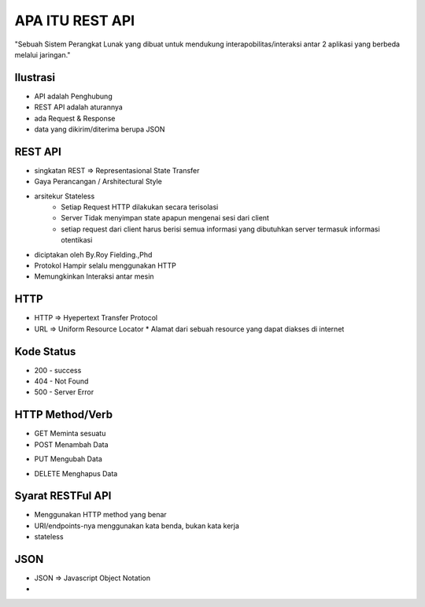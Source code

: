 ###################
APA ITU REST API
###################

"Sebuah Sistem Perangkat Lunak yang dibuat untuk mendukung interapobilitas/interaksi antar 2 aplikasi yang berbeda melalui jaringan."

*******************
Ilustrasi
*******************
* API adalah Penghubung
* REST API adalah aturannya
* ada Request & Response
* data yang dikirim/diterima berupa JSON

**************************
REST API
**************************
* singkatan REST => Representasional State Transfer
* Gaya Perancangan / Arshitectural Style
* arsitekur Stateless
		* Setiap Request HTTP dilakukan secara terisolasi
		* Server Tidak menyimpan state apapun mengenai sesi dari client
		* setiap request dari client harus berisi semua informasi yang dibutuhkan server termasuk informasi otentikasi
* diciptakan oleh By.Roy Fielding.,Phd
* Protokol Hampir selalu menggunakan HTTP
* Memungkinkan Interaksi antar mesin

**************************
HTTP
**************************
* HTTP => Hyepertext Transfer Protocol
* URL => Uniform Resource Locator
  * Alamat dari sebuah resource yang dapat diakses di internet
**************************
Kode Status
**************************
* 200 - success
* 404 - Not Found
* 500 - Server Error
**************************
HTTP Method/Verb
**************************
* GET Meminta sesuatu
* POST Menambah Data
+ PUT Mengubah Data
* DELETE Menghapus Data
**************************
Syarat RESTFul API 
**************************
* Menggunakan HTTP method yang benar
* URI/endpoints-nya menggunakan kata benda, bukan kata kerja
* stateless
**************************
JSON
**************************
* JSON => Javascript Object Notation
* 


